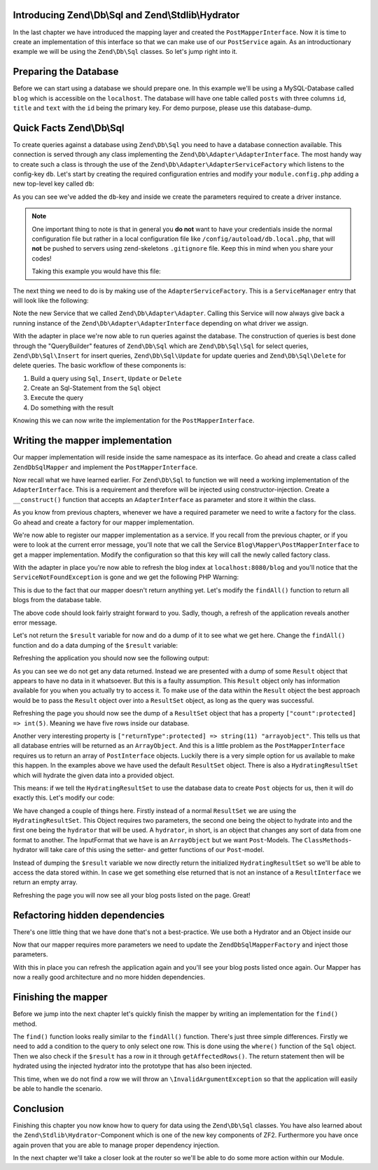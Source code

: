 Introducing Zend\\Db\\Sql and Zend\\Stdlib\\Hydrator
====================================================

In the last chapter we have introduced the mapping layer and created the ``PostMapperInterface``. Now it is time to
create an implementation of this interface so that we can make use of our ``PostService`` again. As an introductionary
example we will be using the ``Zend\Db\Sql`` classes. So let's jump right into it.


Preparing the Database
======================

Before we can start using a database we should prepare one. In this example we'll be using a MySQL-Database called
``blog`` which is accessible on the ``localhost``. The database will have one table called ``posts`` with three columns
``id``, ``title`` and ``text`` with the ``id`` being the primary key. For demo purpose, please use this database-dump.

.. code-block:: sql
   :linenos:

    CREATE TABLE posts (
      id int(11) NOT NULL auto_increment,
      title varchar(100) NOT NULL,
      text TEXT NOT NULL,
      PRIMARY KEY (id)
    );

    INSERT INTO posts (title, text)
      VALUES  ('Blog #1',  'Welcome to my first blog post');
    INSERT INTO posts (title, text)
      VALUES  ('Blog #2',  'Welcome to my second blog post');
    INSERT INTO posts (title, text)
      VALUES  ('Blog #3',  'Welcome to my third blog post');
    INSERT INTO posts (title, text)
      VALUES  ('Blog #4',  'Welcome to my fourth blog post');
    INSERT INTO posts (title, text)
      VALUES  ('Blog #5',  'Welcome to my fifth blog post');


Quick Facts Zend\\Db\\Sql
=========================

To create queries against a database using ``Zend\Db\Sql`` you need to have a database connection available. This
connection is served through any class implementing the ``Zend\Db\Adapter\AdapterInterface``. The most handy way to
create such a class is through the use of the ``Zend\Db\Adapter\AdapterServiceFactory`` which listens to the config-key
``db``. Let's start by creating the required configuration entries and modify your ``module.config.php`` adding a new
top-level key called ``db``:

.. code-block:: php
   :linenos:
   :emphasize-lines: 4-12

    <?php
    // Filename: /module/Blog/config/module.config.php
    return array(
        'db' => array(
            'driver'         => 'Pdo',
            'username'       => 'SECRET_USERNAME',  //edit this
            'password'       => 'SECRET_PASSWORD',  //edit this
            'dsn'            => 'mysql:dbname=blog;host=localhost',
            'driver_options' => array(
                \PDO::MYSQL_ATTR_INIT_COMMAND => 'SET NAMES \'UTF8\''
            )
        ),
        'service_manager' => array( /** ServiceManager Config */ ),
        'view_manager'    => array( /** ViewManager Config */ ),
        'controllers'     => array( /** ControllerManager Config */ ),
        'router'          => array( /** Router Config */ )
    );

As you can see we've added the ``db``-key and inside we create the parameters required to create a driver instance.

.. note::

    One important thing to note is that in general you **do not** want to have your credentials inside the normal
    configuration file but rather in a local configuration file like ``/config/autoload/db.local.php``, that will
    **not** be pushed to servers using zend-skeletons ``.gitignore`` file. Keep this in mind when you share your codes!

    Taking this example you would have this file:

    .. code-block:: php
        :linenos:

        <?php
        // Filename: /config/autoload/db.local.php
        return array(
                'db' => array(
                    'driver'         => 'Pdo',
                    'username'       => 'SECRET_USERNAME',  //edit this
                    'password'       => 'SECRET_PASSWORD',  //edit this
                    'dsn'            => 'mysql:dbname=blog;host=localhost',
                    'driver_options' => array(
                        \PDO::MYSQL_ATTR_INIT_COMMAND => 'SET NAMES \'UTF8\''
                )
            ),
        );

The next thing we need to do is by making use of the ``AdapterServiceFactory``. This is a ``ServiceManager`` entry that
will look like the following:


.. code-block:: php
   :linenos:
   :emphasize-lines: 16

    <?php
    // Filename: /module/Blog/config/module.config.php
    return array(
        'db' => array(
            'driver'         => 'Pdo',
            'username'       => 'SECRET_USERNAME',  //edit this
            'password'       => 'SECRET_PASSWORD',  //edit this
            'dsn'            => 'mysql:dbname=blog;host=localhost',
            'driver_options' => array(
                \PDO::MYSQL_ATTR_INIT_COMMAND => 'SET NAMES \'UTF8\''
            )
        ),
        'service_manager' => array(
            'factories' => array(
                'Blog\Service\PostServiceInterface' => 'Blog\Service\Factory\PostServiceFactory',
                'Zend\Db\Adapter\Adapter'           => 'Zend\Db\Adapter\AdapterServiceFactory'
            )
        ),
        'view_manager'    => array( /** ViewManager Config */ ),
        'controllers'     => array( /** ControllerManager Config */ ),
        'router'          => array( /** Router Config */ )
    );

Note the new Service that we called ``Zend\Db\Adapter\Adapter``. Calling this Service will now always give back a
running instance of the ``Zend\Db\Adapter\AdapterInterface`` depending on what driver we assign.

With the adapter in place we're now able to run queries against the database. The construction of queries is best done
through the "QueryBuilder" features of ``Zend\Db\Sql`` which are ``Zend\Db\Sql\Sql`` for select queries,
``Zend\Db\Sql\Insert`` for insert queries, ``Zend\Db\Sql\Update`` for update queries and ``Zend\Db\Sql\Delete`` for
delete queries. The basic workflow of these components is:

1. Build a query using ``Sql``, ``Insert``, ``Update`` or ``Delete``
2. Create an Sql-Statement from the ``Sql`` object
3. Execute the query
4. Do something with the result

Knowing this we can now write the implementation for the ``PostMapperInterface``.


Writing the mapper implementation
=================================

Our mapper implementation will reside inside the same namespace as its interface. Go ahead and create a class called
``ZendDbSqlMapper`` and implement the ``PostMapperInterface``.

.. code-block:: php
   :linenos:
   :emphasize-lines:

    <?php
    // Filename: /module/Blog/src/Blog/Mapper/ZendDbSqlMapper.php
    namespace Blog\Mapper;

    use Blog\Model\PostInterface;

    class ZendDbSqlMapper implements PostMapperInterface
    {
        /**
         * @param int|string $id
         *
         * @return PostInterface
         * @throws \InvalidArgumentException
         */
        public function find($id)
        {
        }

        /**
         * @return array|PostInterface[]
         */
        public function findAll()
        {
        }
    }

Now recall what we have learned earlier. For ``Zend\Db\Sql`` to function we will need a working implementation of the
``AdapterInterface``. This is a requirement and therefore will be injected using constructor-injection. Create a
``__construct()`` function that accepts an ``AdapterInterface`` as parameter and store it within the class.

.. code-block:: php
   :linenos:
   :emphasize-lines: 6, 8, 13, 18-21

    <?php
    // Filename: /module/Blog/src/Blog/Mapper/ZendDbSqlMapper.php
    namespace Blog\Mapper;

    use Blog\Model\PostInterface;
    use Zend\Db\Adapter\AdapterInterface;

    class ZendDbSqlMapper implements PostMapperInterface
    {
        /**
         * @var \Zend\Db\Adapter\AdapterInterface
         */
        protected $dbAdapter;

        /**
         * @param AdapterInterface  $dbAdapter
         */
        public function __construct(AdapterInterface $dbAdapter)
        {
            $this->dbAdapter = $dbAdapter;
        }

        /**
         * @param int|string $id
         *
         * @return PostInterface
         * @throws \InvalidArgumentException
         */
        public function find($id)
        {
        }

        /**
         * @return array|PostInterface[]
         */
        public function findAll()
        {
        }
    }

As you know from previous chapters, whenever we have a required parameter we need to write a factory for the class. Go
ahead and create a factory for our mapper implementation.

.. code-block:: php
   :linenos:
   :emphasize-lines:

    <?php
    // Filename: /module/Blog/src/Blog/Factory/ZendDbSqlMapperFactory.php
    namespace Blog\Factory;

    use Blog\Mapper\ZendDbSqlMapper;
    use Zend\ServiceManager\FactoryInterface;
    use Zend\ServiceManager\ServiceLocatorInterface;

    class ZendDbSqlMapperFactory implements FactoryInterface
    {
        /**
         * Create service
         *
         * @param ServiceLocatorInterface $serviceLocator
         *
         * @return mixed
         */
        public function createService(ServiceLocatorInterface $serviceLocator)
        {
            return new ZendDbSqlMapper(
                $serviceLocator->get('Zend\Db\Adapter\Adapter')
            );
        }
    }

We're now able to register our mapper implementation as a service. If you recall from the previous chapter, or if you
were to look at the current error message, you'll note that we call the Service ``Blog\Mapper\PostMapperInterface`` to
get a mapper implementation. Modify the configuration so that this key will call the newly called factory class.

.. code-block:: php
   :linenos:
   :emphasize-lines: 7

    <?php
    // Filename: /module/Blog/config/module.config.php
    return array(
        'db'              => array( /** Db Config */ ),
        'service_manager' => array(
            'factories' => array(
                'Blog\Mapper\PostMapperInterface'   => 'Blog\Factory\ZendDbSqlMapperFactory',
                'Blog\Service\PostServiceInterface' => 'Blog\Service\Factory\PostServiceFactory',
                'Zend\Db\Adapter\Adapter'           => 'Zend\Db\Adapter\AdapterServiceFactory'
            )
        ),
        'view_manager'    => array( /** ViewManager Config */ ),
        'controllers'     => array( /** ControllerManager Config */ ),
        'router'          => array( /** Router Config */ )
    );

With the adapter in place you're now able to refresh the blog index at ``localhost:8080/blog`` and you'll notice that
the ``ServiceNotFoundException`` is gone and we get the following PHP Warning:

.. code-block:: text
   :linenos:

    Warning: Invalid argument supplied for foreach() in /module/Blog/view/blog/list/index.phtml on line 13
    ID	Text	Title

This is due to the fact that our mapper doesn't return anything yet. Let's modify the ``findAll()`` function to return
all blogs from the database table.

.. code-block:: php
   :linenos:
   :emphasize-lines: 37-43

    <?php
    // Filename: /module/Blog/src/Blog/Mapper/ZendDbSqlMapper.php
    namespace Blog\Mapper;

    use Zend\Db\Adapter\AdapterInterface;

    class ZendDbSqlMapper implements PostMapperInterface
    {
        /**
         * @var \Zend\Db\Adapter\AdapterInterface
         */
        protected $dbAdapter;

        /**
         * @param AdapterInterface  $dbAdapter
         */
        public function __construct(AdapterInterface $dbAdapter)
        {
            $this->dbAdapter = $dbAdapter;
        }

        /**
         * @param int|string $id
         *
         * @return \Blog\Entity\PostInterface
         * @throws \InvalidArgumentException
         */
        public function find($id)
        {
        }

        /**
         * @return array|\Blog\Entity\PostInterface[]
         */
        public function findAll()
        {
            $sql    = new Sql($this->dbAdapter);
            $select = $sql->select('posts');

            $stmt   = $sql->prepareStatementForSqlObject($select);
            $result = $stmt->execute();

            return $result;
        }
    }

The above code should look fairly straight forward to you. Sadly, though, a refresh of the application reveals another
error message.

.. code-block:: text
   :lineos:

    Fatal error: Call to a member function getId() on a non-object in /module/Blog/view/blog/list/index.phtml on line 15

Let's not return the ``$result`` variable for now and do a dump of it to see what we get here. Change the ``findAll()``
function and do a data dumping of the ``$result`` variable:

.. code-block:: php
   :linenos:
   :emphasize-lines: 45

    <?php
    // Filename: /module/Blog/src/Blog/Mapper/ZendDbSqlMapper.php
    namespace Blog\Mapper;

    use Blog\Model\PostInterface;
    use Zend\Db\Adapter\AdapterInterface;
    use Zend\Db\Sql\Sql;

    class ZendDbSqlMapper implements PostMapperInterface
    {
        /**
         * @var \Zend\Db\Adapter\AdapterInterface
         */
        protected $dbAdapter;

        /**
         * @param AdapterInterface  $dbAdapter
         */
        public function __construct(AdapterInterface $dbAdapter)
        {
            $this->dbAdapter = $dbAdapter;
        }

        /**
         * @param int|string $id
         *
         * @return PostInterface
         * @throws \InvalidArgumentException
         */
        public function find($id)
        {
        }

        /**
         * @return array|PostInterface[]
         */
        public function findAll()
        {
            $sql    = new Sql($this->dbAdapter);
            $select = $sql->select('posts');

            $stmt   = $sql->prepareStatementForSqlObject($select);
            $result = $stmt->execute();

            \Zend\Debug\Debug::dump($result);die();
        }
    }

Refreshing the application you should now see the following output:

.. code-block:: text
   :linenos:

    object(Zend\Db\Adapter\Driver\Pdo\Result)#303 (8) {
      ["statementMode":protected] => string(7) "forward"
      ["resource":protected] => object(PDOStatement)#296 (1) {
        ["queryString"] => string(29) "SELECT `posts`.* FROM `posts`"
      }
      ["options":protected] => NULL
      ["currentComplete":protected] => bool(false)
      ["currentData":protected] => NULL
      ["position":protected] => int(-1)
      ["generatedValue":protected] => string(1) "0"
      ["rowCount":protected] => NULL
    }

As you can see we do not get any data returned. Instead we are presented with a dump of some ``Result`` object that
appears to have no data in it whatsoever. But this is a faulty assumption. This ``Result`` object only has information
available for you when you actually try to access it. To make use of the data within the ``Result`` object the best
approach would be to pass the ``Result`` object over into a ``ResultSet`` object, as long as the query was successful.

.. code-block:: php
   :linenos:
   :emphasize-lines: 7, 47-53

    <?php
    // Filename: /module/Blog/src/Blog/Mapper/ZendDbSqlMapper.php
    namespace Blog\Mapper;

    use Blog\Model\PostInterface;
    use Zend\Db\Adapter\AdapterInterface;
    use Zend\Db\Adapter\Driver\ResultInterface;
    use Zend\Db\ResultSet\ResultSet;
    use Zend\Db\Sql\Sql;

    class ZendDbSqlMapper implements PostMapperInterface
    {
        /**
         * @var \Zend\Db\Adapter\AdapterInterface
         */
        protected $dbAdapter;

        /**
         * @param AdapterInterface  $dbAdapter
         */
        public function __construct(AdapterInterface $dbAdapter)
        {
            $this->dbAdapter = $dbAdapter;
        }

        /**
         * @param int|string $id
         *
         * @return PostInterface
         * @throws \InvalidArgumentException
         */
        public function find($id)
        {
        }

        /**
         * @return array|PostInterface[]
         */
        public function findAll()
        {
            $sql    = new Sql($this->dbAdapter);
            $select = $sql->select('posts');

            $stmt   = $sql->prepareStatementForSqlObject($select);
            $result = $stmt->execute();

            if ($result instanceof ResultInterface && $result->isQueryResult()) {
                $resultSet = new ResultSet();

                \Zend\Debug\Debug::dump($resultSet->initialize($result));die();
            }

            die("no data");
        }
    }

Refreshing the page you should now see the dump of a ``ResultSet`` object that has a property
``["count":protected] => int(5)``. Meaning we have five rows inside our database.

.. code-block:: text
   :linenos:
   :emphasize-lines: 12

    object(Zend\Db\ResultSet\ResultSet)#304 (8) {
      ["allowedReturnTypes":protected] => array(2) {
        [0] => string(11) "arrayobject"
        [1] => string(5) "array"
      }
      ["arrayObjectPrototype":protected] => object(ArrayObject)#305 (1) {
        ["storage":"ArrayObject":private] => array(0) {
        }
      }
      ["returnType":protected] => string(11) "arrayobject"
      ["buffer":protected] => NULL
      ["count":protected] => int(2)
      ["dataSource":protected] => object(Zend\Db\Adapter\Driver\Pdo\Result)#303 (8) {
        ["statementMode":protected] => string(7) "forward"
        ["resource":protected] => object(PDOStatement)#296 (1) {
          ["queryString"] => string(29) "SELECT `posts`.* FROM `posts`"
        }
        ["options":protected] => NULL
        ["currentComplete":protected] => bool(false)
        ["currentData":protected] => NULL
        ["position":protected] => int(-1)
        ["generatedValue":protected] => string(1) "0"
        ["rowCount":protected] => int(2)
      }
      ["fieldCount":protected] => int(3)
      ["position":protected] => int(0)
    }

Another very interesting property is ``["returnType":protected] => string(11) "arrayobject"``. This tells us that all
database entries will be returned as an ``ArrayObject``. And this is a little problem as the ``PostMapperInterface``
requires us to return an array of ``PostInterface`` objects. Luckily there is a very simple option for us available to
make this happen. In the examples above we have used the default ``ResultSet`` object. There is also a
``HydratingResultSet`` which will hydrate the given data into a provided object.

This means: if we tell the ``HydratingResultSet`` to use the database data to create ``Post`` objects for us, then it
will do exactly this. Let's modify our code:

.. code-block:: php
   :linenos:
   :emphasize-lines: 47-53

    <?php
    // Filename: /module/Blog/src/Blog/Mapper/ZendDbSqlMapper.php
    namespace Blog\Mapper;

    use Blog\Model\PostInterface;
    use Zend\Db\Adapter\AdapterInterface;
    use Zend\Db\Adapter\Driver\ResultInterface;
    use Zend\Db\ResultSet\HydratingResultSet;
    use Zend\Db\Sql\Sql;

    class ZendDbSqlMapper implements PostMapperInterface
    {
        /**
         * @var \Zend\Db\Adapter\AdapterInterface
         */
        protected $dbAdapter;

        /**
         * @param AdapterInterface  $dbAdapter
         */
        public function __construct(AdapterInterface $dbAdapter)
        {
            $this->dbAdapter = $dbAdapter;
        }

        /**
         * @param int|string $id
         *
         * @return PostInterface
         * @throws \InvalidArgumentException
         */
        public function find($id)
        {
        }

        /**
         * @return array|PostInterface[]
         */
        public function findAll()
        {
            $sql    = new Sql($this->dbAdapter);
            $select = $sql->select('posts');

            $stmt   = $sql->prepareStatementForSqlObject($select);
            $result = $stmt->execute();

            if ($result instanceof ResultInterface && $result->isQueryResult()) {
                $resultSet = new HydratingResultSet(new \Zend\Stdlib\Hydrator\ClassMethods(), new \Blog\Model\Post());

                return $resultSet->initialize($result);
            }

            return array();
        }
    }

We have changed a couple of things here. Firstly instead of a normal ``ResultSet`` we are using the
``HydratingResultSet``. This Object requires two parameters, the second one being the object to hydrate into and the
first one being the ``hydrator`` that will be used. A ``hydrator``, in short, is an object that changes any sort of
data from one format to another. The InputFormat that we have is an ``ArrayObject`` but we want ``Post``-Models. The
``ClassMethods``-hydrator will take care of this using the setter- and getter functions of our ``Post``-model.

Instead of dumping the ``$result`` variable we now directly return the initialized ``HydratingResultSet`` so we'll be
able to access the data stored within. In case we get something else returned that is not an instance of a
``ResultInterface`` we return an empty array.

Refreshing the page you will now see all your blog posts listed on the page. Great!


Refactoring hidden dependencies
===============================

There's one little thing that we have done that's not a best-practice. We use both a Hydrator and an Object inside our


.. code-block:: php
   :linenos:
   :emphasize-lines: 10, 19, 21, 30, 31, 59-66

    <?php
    // Filename: /module/Blog/src/Blog/Mapper/ZendDbSqlMapper.php
    namespace Blog\Mapper;

    use Blog\Model\PostInterface;
    use Zend\Db\Adapter\AdapterInterface;
    use Zend\Db\Adapter\Driver\ResultInterface;
    use Zend\Db\ResultSet\HydratingResultSet;
    use Zend\Db\Sql\Sql;
    use Zend\Stdlib\Hydrator\HydratorInterface;

    class ZendDbSqlMapper implements PostMapperInterface
    {
        /**
         * @var \Zend\Db\Adapter\AdapterInterface
         */
        protected $dbAdapter;

        /**
         * @var \Zend\Stdlib\Hydrator\HydratorInterface
         */
        protected $hydrator;

        /**
         * @var \Blog\Model\PostInterface
         */
        protected $postPrototype;

        /**
         * @param AdapterInterface  $dbAdapter
         * @param HydratorInterface $hydrator
         * @param PostInterface    $postPrototype
         */
        public function __construct(
            AdapterInterface $dbAdapter,
            HydratorInterface $hydrator,
            PostInterface $postPrototype
        ) {
            $this->dbAdapter      = $dbAdapter;
            $this->hydrator       = $hydrator;
            $this->postPrototype  = $postPrototype;
        }

        /**
         * @param int|string $id
         *
         * @return PostInterface
         * @throws \InvalidArgumentException
         */
        public function find($id)
        {
        }

        /**
         * @return array|PostInterface[]
         */
        public function findAll()
        {
            $sql    = new Sql($this->dbAdapter);
            $select = $sql->select('posts');

            $stmt   = $sql->prepareStatementForSqlObject($select);
            $result = $stmt->execute();

            if ($result instanceof ResultInterface && $result->isQueryResult()) {
                $resultSet = new HydratingResultSet($this->hydrator, $this->postPrototype);

                return $resultSet->initialize($result);
            }

            return array();
        }
    }

Now that our mapper requires more parameters we need to update the ``ZendDbSqlMapperFactory`` and inject those
parameters.

.. code-block:: php
   :linenos:

    <?php
    // Filename: /module/Blog/src/Blog/Factory/ZendDbSqlMapperFactory.php
    namespace Blog\Factory;

    use Blog\Mapper\ZendDbSqlMapper;
    use Blog\Model\Post;
    use Zend\ServiceManager\FactoryInterface;
    use Zend\ServiceManager\ServiceLocatorInterface;
    use Zend\Stdlib\Hydrator\ClassMethods;

    class ZendDbSqlMapperFactory implements FactoryInterface
    {
        /**
         * Create service
         *
         * @param ServiceLocatorInterface $serviceLocator
         *
         * @return mixed
         */
        public function createService(ServiceLocatorInterface $serviceLocator)
        {
            return new ZendDbSqlMapper(
                $serviceLocator->get('Zend\Db\Adapter\Adapter'),
                new ClassMethods(false),
                new Post()
            );
        }
    }

With this in place you can refresh the application again and you'll see your blog posts listed once again. Our Mapper
has now a really good architecture and no more hidden dependencies.


Finishing the mapper
====================

Before we jump into the next chapter let's quickly finish the mapper by writing an implementation for the ``find()``
method.

.. code-block:: php
   :linenos:
   :emphasize-lines: 46-57

    <?php
    // Filename: /module/Blog/src/Blog/Mapper/ZendDbSqlMapper.php
    namespace Blog\Mapper;

    use Blog\Model\PostInterface;
    use Zend\Db\Adapter\AdapterInterface;
    use Zend\Db\Adapter\Driver\ResultInterface;
    use Zend\Db\ResultSet\HydratingResultSet;
    use Zend\Db\Sql\Sql;
    use Zend\Stdlib\Hydrator\HydratorInterface;

    class ZendDbSqlMapper implements PostMapperInterface
    {
        /**
         * @var \Zend\Db\Adapter\AdapterInterface
         */
        protected $dbAdapter;

        /**
         * @var \Zend\Stdlib\Hydrator\HydratorInterface
         */
        protected $hydrator;

        /**
         * @var \Blog\Model\PostInterface
         */
        protected $postPrototype;

        /**
         * @param AdapterInterface  $dbAdapter
         * @param HydratorInterface $hydrator
         * @param PostInterface    $postPrototype
         */
        public function __construct(
            AdapterInterface $dbAdapter,
            HydratorInterface $hydrator,
            PostInterface $postPrototype
        ) {
            $this->dbAdapter      = $dbAdapter;
            $this->hydrator       = $hydrator;
            $this->postPrototype  = $postPrototype;
        }

        /**
         * @param int|string $id
         *
         * @return PostInterface
         * @throws \InvalidArgumentException
         */
        public function find($id)
        {
            $sql    = new Sql($this->dbAdapter);
            $select = $sql->select('posts');
            $select->where(array('id = ?' => $id));

            $stmt   = $sql->prepareStatementForSqlObject($select);
            $result = $stmt->execute();

            if ($result instanceof ResultInterface && $result->isQueryResult() && $result->getAffectedRows()) {
                return $this->hydrator->hydrate($result->current(), $this->postPrototype);
            }

            throw new \InvalidArgumentException("Blog with given ID:{$id} not found.");
        }

        /**
         * @return array|PostInterface[]
         */
        public function findAll()
        {
            $sql    = new Sql($this->dbAdapter);
            $select = $sql->select('posts');

            $stmt   = $sql->prepareStatementForSqlObject($select);
            $result = $stmt->execute();

            if ($result instanceof ResultInterface && $result->isQueryResult()) {
                $resultSet = new HydratingResultSet($this->hydrator, $this->postPrototype);

                return $resultSet->initialize($result);
            }

            return array();
        }
    }

The ``find()`` function looks really similar to the ``findAll()`` function. There's just three simple differences.
Firstly we need to add a condition to the query to only select one row. This is done using the ``where()`` function of
the ``Sql`` object. Then we also check if the ``$result`` has a row in it through ``getAffectedRows()``. The return
statement then will be hydrated using the injected hydrator into the prototype that has also been injected.

This time, when we do not find a row we will throw an ``\InvalidArgumentException`` so that the application will easily
be able to handle the scenario.


Conclusion
==========

Finishing this chapter you now know how to query for data using the ``Zend\Db\Sql`` classes. You have also learned about
the ``Zend\Stdlib\Hydrator``-Component which is one of the new key components of ZF2. Furthermore you have once again
proven that you are able to manage proper dependency injection.

In the next chapter we'll take a closer look at the router so we'll be able to do some more action within our Module.
